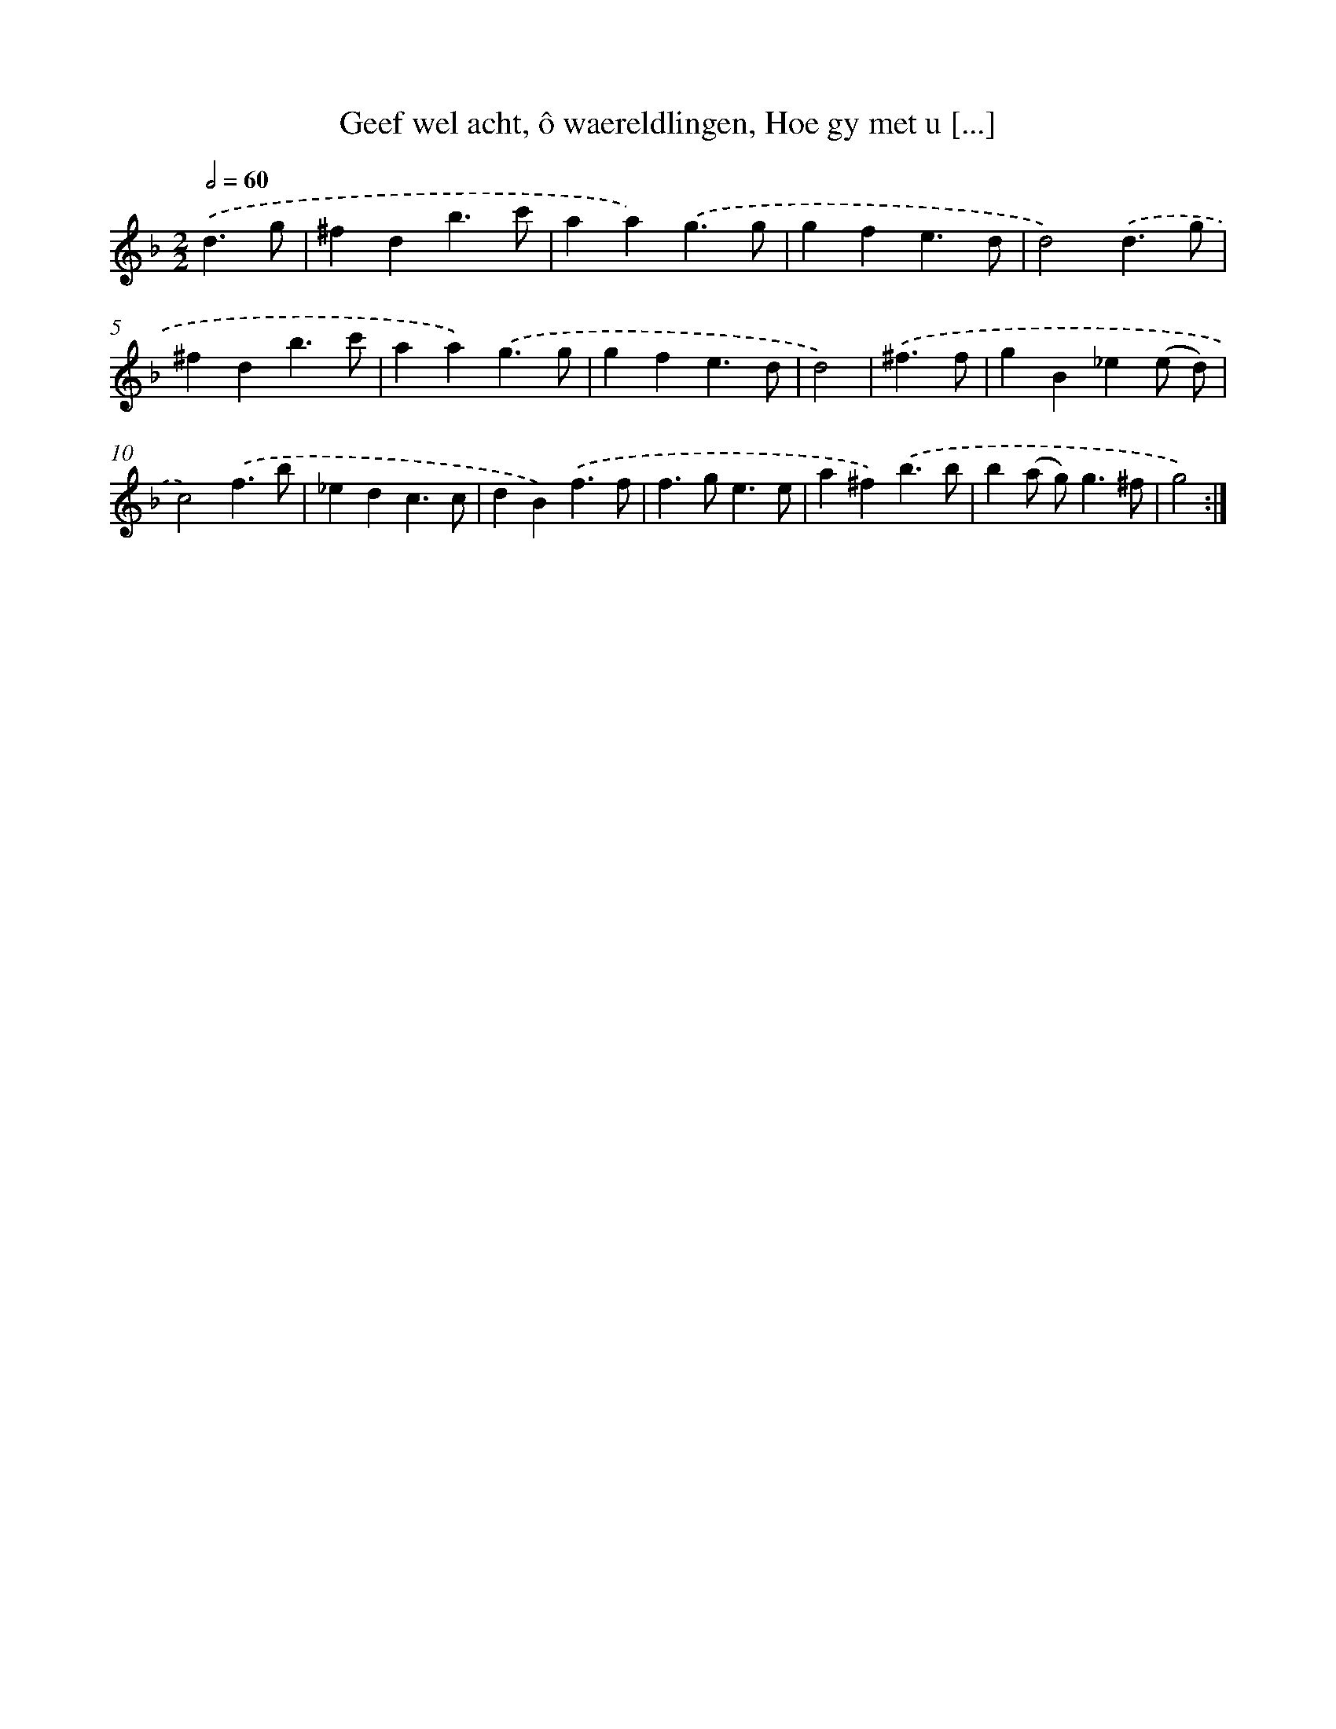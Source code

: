 X: 17259
T: Geef wel acht, ô waereldlingen, Hoe gy met u [...]
%%abc-version 2.0
%%abcx-abcm2ps-target-version 5.9.1 (29 Sep 2008)
%%abc-creator hum2abc beta
%%abcx-conversion-date 2018/11/01 14:38:11
%%humdrum-veritas 1957368822
%%humdrum-veritas-data 4065637665
%%continueall 1
%%barnumbers 0
L: 1/4
M: 2/2
Q: 1/2=60
K: F clef=treble
.('d3/g/ [I:setbarnb 1]|
^fdb3/c'/ |
aa).('g3/g/ |
gfe3/d/ |
d2).('d3/g/ |
^fdb3/c'/ |
aa).('g3/g/ |
gfe3/d/ |
d2) |
.('^f3/f/ [I:setbarnb 9]|
gB_e(e/ d/) |
c2).('f3/b/ |
_edc3/c/ |
dB).('f3/f/ |
f>ge3/e/ |
a^f).('b3/b/ |
b(a/ g<)g^f/ |
g2) :|]
